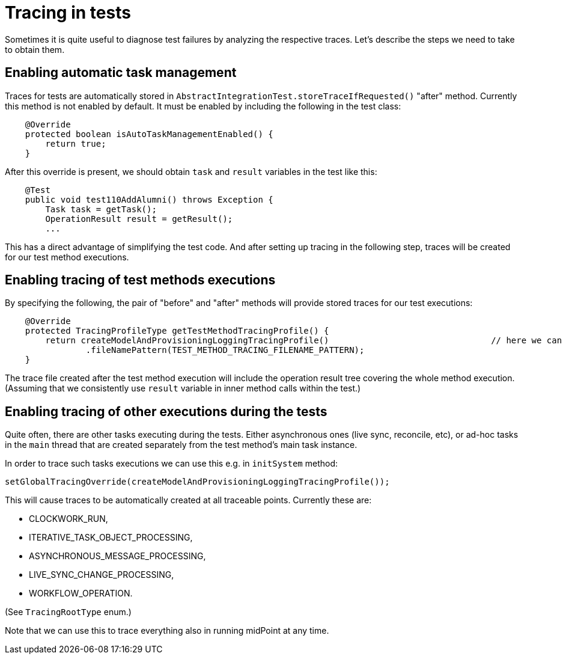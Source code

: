 = Tracing in tests
:page-wiki-name: Tracing in tests
:page-wiki-id: 39584013
:page-wiki-metadata-create-user: mederly
:page-wiki-metadata-create-date: 2019-10-22T09:49:24.437+02:00
:page-wiki-metadata-modify-user: mederly
:page-wiki-metadata-modify-date: 2019-10-22T10:25:41.435+02:00
:page-upkeep-status: yellow

Sometimes it is quite useful to diagnose test failures by analyzing the respective traces.
Let's describe the steps we need to take to obtain them.


== Enabling automatic task management

Traces for tests are automatically stored in `AbstractIntegrationTest.storeTraceIfRequested()`  "after" method.
Currently this method is not enabled by default.
It must be enabled by including the following in the test class:

[source,java]
----
    @Override
    protected boolean isAutoTaskManagementEnabled() {
        return true;
    }
----

After this override is present, we should obtain `task`  and `result` variables in the test like this:

[source,java]
----
    @Test
    public void test110AddAlumni() throws Exception {
        Task task = getTask();
        OperationResult result = getResult();
        ...
----

This has a direct advantage of simplifying the test code.
And after setting up tracing in the following step, traces will be created for our test method executions.


== Enabling tracing of test methods executions

By specifying the following, the pair of "before" and "after" methods will provide stored traces for our test executions:

[source,java]
----
    @Override
    protected TracingProfileType getTestMethodTracingProfile() {
        return createModelAndProvisioningLoggingTracingProfile()				// here we can choose the profile
                .fileNamePattern(TEST_METHOD_TRACING_FILENAME_PATTERN);
    }
----

The trace file created after the test method execution will include the operation result tree covering the whole method execution.
(Assuming that we consistently use `result`  variable in inner method calls within the test.)


== Enabling tracing of other executions during the tests

Quite often, there are other tasks executing during the tests.
Either asynchronous ones (live sync, reconcile, etc), or ad-hoc tasks in the `main`  thread that are created separately from the test method's main task instance.

In order to trace such tasks executions we can use this e.g. in `initSystem`  method:

[source,java]
----
setGlobalTracingOverride(createModelAndProvisioningLoggingTracingProfile());
----

This will cause traces to be automatically created at all traceable points.
Currently these are:

* CLOCKWORK_RUN,

* ITERATIVE_TASK_OBJECT_PROCESSING,

* ASYNCHRONOUS_MESSAGE_PROCESSING,

* LIVE_SYNC_CHANGE_PROCESSING,

* WORKFLOW_OPERATION.

(See `TracingRootType` enum.)

Note that we can use this to trace everything also in running midPoint at any time.